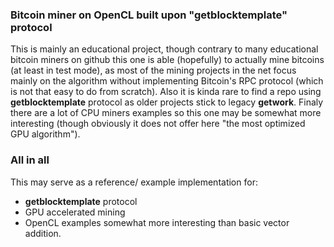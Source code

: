 *** Bitcoin miner on OpenCL built upon "getblocktemplate" protocol

This is mainly an educational project, though contrary to many educational bitcoin miners on github
this one is able (hopefully) to actually mine bitcoins (at least in test mode), as most of the mining
projects in the net focus mainly on the algorithm without implementing Bitcoin's RPC protocol (which is not
that easy to do from scratch). Also it is kinda rare to find a repo using *getblocktemplate* protocol as older
projects stick to legacy *getwork*. Finaly there are a lot of CPU miners examples so this one may be
somewhat more interesting (though obviously it does not offer here "the most optimized GPU algorithm").

*** All in all
This may serve as a reference/ example implementation for:
- *getblocktemplate* protocol
- GPU accelerated mining 
- OpenCL examples somewhat more interesting than basic vector addition.
